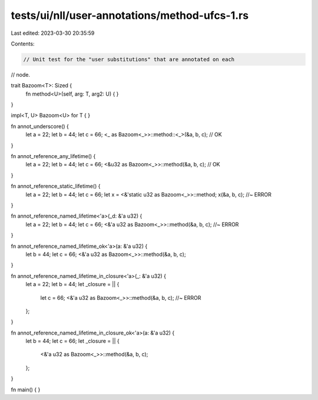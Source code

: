 tests/ui/nll/user-annotations/method-ufcs-1.rs
==============================================

Last edited: 2023-03-30 20:35:59

Contents:

.. code-block:: rs

    // Unit test for the "user substitutions" that are annotated on each
// node.

trait Bazoom<T>: Sized {
    fn method<U>(self, arg: T, arg2: U) { }
}

impl<T, U> Bazoom<U> for T {
}

fn annot_underscore() {
    let a = 22;
    let b = 44;
    let c = 66;
    <_ as Bazoom<_>>::method::<_>(&a, b, c); // OK
}

fn annot_reference_any_lifetime() {
    let a = 22;
    let b = 44;
    let c = 66;
    <&u32 as Bazoom<_>>::method(&a, b, c); // OK
}

fn annot_reference_static_lifetime() {
    let a = 22;
    let b = 44;
    let c = 66;
    let x = <&'static u32 as Bazoom<_>>::method;
    x(&a, b, c); //~ ERROR
}

fn annot_reference_named_lifetime<'a>(_d: &'a u32) {
    let a = 22;
    let b = 44;
    let c = 66;
    <&'a u32 as Bazoom<_>>::method(&a, b, c); //~ ERROR
}

fn annot_reference_named_lifetime_ok<'a>(a: &'a u32) {
    let b = 44;
    let c = 66;
    <&'a u32 as Bazoom<_>>::method(&a, b, c);
}

fn annot_reference_named_lifetime_in_closure<'a>(_: &'a u32) {
    let a = 22;
    let b = 44;
    let _closure = || {
        let c = 66;
        <&'a u32 as Bazoom<_>>::method(&a, b, c); //~ ERROR
    };
}

fn annot_reference_named_lifetime_in_closure_ok<'a>(a: &'a u32) {
    let b = 44;
    let c = 66;
    let _closure = || {
        <&'a u32 as Bazoom<_>>::method(&a, b, c);
    };
}

fn main() { }


